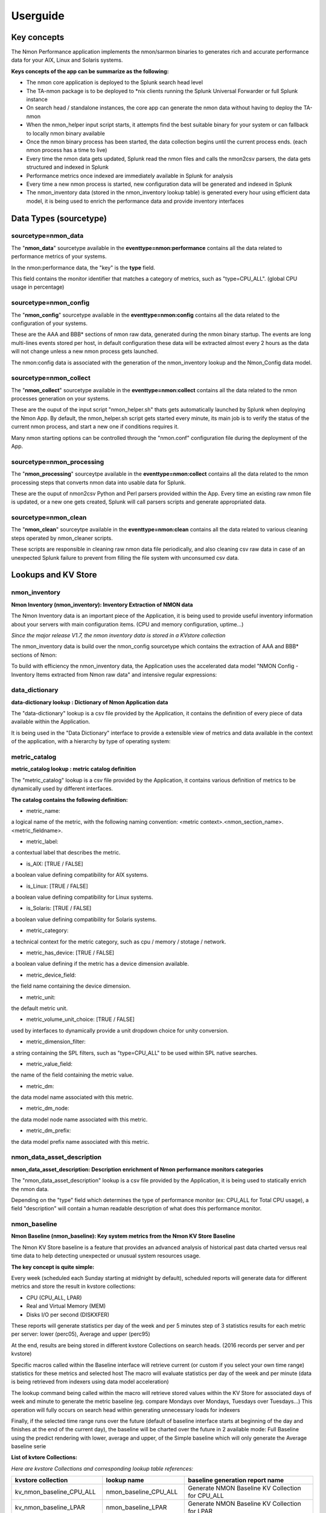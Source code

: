 =========
Userguide
=========

************
Key concepts
************

The Nmon Performance application implements the nmon/sarmon binaries to generates rich and accurate performance data for your AIX, Linux and Solaris systems.

**Keys concepts of the app can be summarize as the following:**

* The nmon core application is deployed to the Splunk search head level
* The TA-nmon package is to be deployed to *nix clients running the Splunk Universal Forwarder or full Splunk instance
* On search head / standalone instances, the core app can generate the nmon data without having to deploy the TA-nmon
* When the nmon_helper input script starts, it attempts find the best suitable binary for your system or can fallback to locally nmon binary available
* Once the nmon binary process has been started, the data collection begins until the current process ends. (each nmon process has a time to live)
* Every time the nmon data gets updated, Splunk read the nmon files and calls the nmon2csv parsers, the data gets structured and indexed in Splunk
* Performance metrics once indexed are immediately available in Splunk for analysis
* Every time a new nmon process is started, new configuration data will be generated and indexed in Splunk
* The nmon_inventory data (stored in the nmon_inventory lookup table) is generated every hour using efficient data model, it is being used to enrich the performance data and provide inventory interfaces

***********************
Data Types (sourcetype)
***********************

--------------------
sourcetype=nmon_data
--------------------

The "**nmon_data**" sourcetype available in the **eventtype=nmon:performance** contains all the data related to performance metrics of your systems.

In the nmon:performance data, the "key" is the **type** field.

This field contains the monitor identifier that matches a category of metrics, such as "type=CPU_ALL". (global CPU usage in percentage)

----------------------
sourcetype=nmon_config
----------------------

The "**nmon_config**" sourcetype available in the **eventtype=nmon:config** contains all the data related to the configuration of your systems.

These are the AAA and BBB* sections of nmon raw data, generated during the nmon binary startup.
The events are long multi-lines events stored per host, in default configuration these data will be extracted almost every 2 hours as the data will not change unless a new nmon process gets launched.

The nmon:config data is associated with the generation of the nmon_inventory lookup and the Nmon_Config data model.

-----------------------
sourcetype=nmon_collect
-----------------------

The "**nmon_collect**" sourcetype available in the **eventtype=nmon:collect** contains all the data related to the nmon processes generation on your systems.

These are the ouput of the input script "nmon_helper.sh" thats gets automatically launched by Splunk when deploying the Nmon App.
By default, the nmon_helper.sh script gets started every minute, its main job is to verify the status of the current nmon process, and start a new one if conditions requires it.

Many nmon starting options can be controlled through the "nmon.conf" configuration file during the deployment of the App.

--------------------------
sourcetype=nmon_processing
--------------------------

The "**nmon_processing**" sourceytpe available in the **eventtype=nmon:collect** contains all the data related to the nmon processing steps that converts nmon data into usable data for Splunk.

These are the ouput of nmon2csv Python and Perl parsers provided within the App.
Every time an existing raw nmon file is updated, or a new one gets created, Splunk will call parsers scripts and generate appropriated data.

---------------------
sourcetype=nmon_clean
---------------------

The "**nmon_clean**" sourceytpe available in the **eventtype=nmon:clean** contains all the data related to various cleaning steps operated by nmon_cleaner scripts.

These scripts are responsible in cleaning raw nmon data file periodically, and also cleaning csv raw data in case of an unexpected Splunk failure to prevent from filling the file system with unconsumed csv data.

********************
Lookups and KV Store
********************

.. _nmon_inventory:

--------------
nmon_inventory
--------------

**Nmon Inventory (nmon_inventory): Inventory Extraction of NMON data**

The Nmon Inventory data is an important piece of the Application, it is being used to provide useful inventory information about your servers with main configuration items. (CPU and memory configuration, uptime...)

*Since the major release V1.7, the nmon inventory data is stored in a KVstore collection*

The nmon_inventory data is build over the nmon_config sourcetype which contains the extraction of AAA and BBB* sections of Nmon:

.. image:: img/nmon_inventory1.png
   :alt: nmon_inventory1.png
   :align: center

To build with efficiency the nmon_inventory data, the Application uses the accelerated data model "NMON Config - Inventory Items extracted from Nmon raw data" and intensive regular expressions:

.. image:: img/nmon_inventory2.png
   :alt: nmon_inventory2.png
   :align: center

.. image:: img/nmon_inventory3.png
   :alt: nmon_inventory3.png
   :align: center

.. image:: img/nmon_inventory4.png
   :alt: nmon_inventory4.png
   :align: center

.. image:: img/nmon_inventory5.png
   :alt: nmon_inventory5.png
   :align: center

.. image:: img/nmon_inventory6.png
   :alt: nmon_inventory6.png
   :align: center

.. image:: img/nmon_inventory7.png
   :alt: nmon_inventory7.png
   :align: center

.. image:: img/nmon_inventory8.png
   :alt: nmon_inventory8.png
   :align: center


---------------
data_dictionary
---------------

**data-dictionary lookup : Dictionary of Nmon Application data**

The "data-dictionary" lookup is a csv file provided by the Application, it contains the definition of every piece of data available within the Application.

It is being used in the "Data Dictionary" interface to provide a extensible view of metrics and data available in the context of the application, with a hierarchy by type of operating system:

.. image:: img/data_dic1.png
   :alt: data_dic1.png
   :align: center

.. image:: img/data_dic2.png
   :alt: data_dic2.png
   :align: center

.. image:: img/data_dic3.png
   :alt: data_dic3.png
   :align: center

--------------
metric_catalog
--------------

**metric_catalog lookup : metric catalog definition**

The "metric_catalog" lookup is a csv file provided by the Application, it contains various definition of metrics to be dynamically used by different interfaces.

**The catalog contains the following definition:**

* metric_name:

a logical name of the metric, with the following naming convention: <metric context>.<nmon_section_name>.<metric_fieldname>.

* metric_label:

a contextual label that describes the metric.

* is_AIX: [TRUE / FALSE]

a boolean value defining compatibility for AIX systems.

* is_Linux: [TRUE / FALSE]

a boolean value defining compatibility for Linux systems.

* is_Solaris: [TRUE / FALSE]

a boolean value defining compatibility for Solaris systems.

* metric_category:

a technical context for the metric category, such as cpu / memory / stotage / network.

* metric_has_device: [TRUE / FALSE]

a boolean value defining if the metric has a device dimension available.

* metric_device_field:

the field name containing the device dimension.

* metric_unit:

the default metric unit.

* metric_volume_unit_choice: [TRUE / FALSE]

used by interfaces to dynamically provide a unit dropdown choice for unity conversion.

* metric_dimension_filter:

a string containing the SPL filters, such as "type=CPU_ALL" to be used within SPL native searches.

* metric_value_field:

the name of the field containing the metric value.

* metric_dm:

the data model name associated with this metric.

* metric_dm_node:

the data model node name associated with this metric.

* metric_dm_prefix:

the data model prefix name associated with this metric.


---------------------------
nmon_data_asset_description
---------------------------

**nmon_data_asset_description: Description enrichment of Nmon performance monitors categories**

The "nmon_data_asset_description" lookup is a csv file provided by the Application, it is being used to statically enrich the nmon data.

Depending on the "type" field which determines the type of performance monitor (ex: CPU_ALL for Total CPU usage), a field "description" will contain a human readable description of what does this performance monitor.

.. image:: img/data_description.png
   :alt: data_description.png
   :align: center

-------------
nmon_baseline
-------------

**Nmon Baseline (nmon_baseline): Key system metrics from the Nmon KV Store Baseline**

The Nmon KV Store baseline is a feature that provides an advanced analysis of historical past data charted versus real time data to help detecting unexpected or unusual system resources usage.

**The key concept is quite simple:**

Every week (scheduled each Sunday starting at midnight by default), scheduled reports will generate data for different metrics and store the result in kvstore collections:

* CPU (CPU_ALL, LPAR)
* Real and Virtual Memory (MEM)
* Disks I/O per second (DISKXFER)

These reports will generate statistics per day of the week and per 5 minutes step of 3 statistics results for each metric per server: lower (perc05), Average and upper (perc95)

At the end, results are being stored in different kvstore Collections on search heads. (2016 records per server and per kvstore)

Specific macros called within the Baseline interface will retrieve current (or custom if you select your own time range) statistics for these metrics and selected host
The macro will evaluate statistics per day of the week and per minute (data is being retrieved from indexers using data model acceleration)

The lookup command being called within the macro will retrieve stored values within the KV Store for associated days of week and minute to generate the metric baseline (eg. compare Mondays over Mondays, Tuesdays over Tuesdays…)
This operation will fully occurs on search head within generating unnecessary loads for indexers

Finally, if the selected time range runs over the future (default of baseline interface starts at beginning of the day and finishes at the end of the current day), the baseline will be charted over the future in 2 available mode: Full Baseline using the predict rendering with lower, average and upper, of the Simple baseline which will only generate the Average baseline serie

**List of kvtore Collections:**

*Here are kvstore Collections and corresponding lookup table references:*

+-------------------------------+-----------------------------+----------------------------------------------------------+
| kvstore collection            |   lookup name               |     baseline generation report name                      |
+===============================+=============================+==========================================================+
| kv_nmon_baseline_CPU_ALL      |   nmon_baseline_CPU_ALL     |     Generate NMON Baseline KV Collection for CPU_ALL     |
+-------------------------------+-----------------------------+----------------------------------------------------------+
| kv_nmon_baseline_LPAR         |   nmon_baseline_LPAR        |     Generate NMON Baseline KV Collection for LPAR        |
+-------------------------------+-----------------------------+----------------------------------------------------------+
| kv_nmon_baseline_MEM	        |   nmon_baseline_MEM	      |     Generate NMON Baseline KV Collection for MEM         |
+-------------------------------+-----------------------------+----------------------------------------------------------+
| kv_nmon_baseline_DISKXFER     |   nmon_baseline_DISKXFER    |     Generate NMON Baseline KV Collection for DISKXFER    |
+-------------------------------+-----------------------------+----------------------------------------------------------+

*Note that only the LPAR kvstore and related report are specific for Power systems, if you are not using such systems, these objects can be safety deactivated.*

**Here are some examples of the baseline charting:**

.. image:: img/baseline1.png
   :alt: baseline1.png
   :align: center

.. image:: img/baseline2.png
   :alt: baseline2.png
   :align: center


--------------------
filesystem_excluding
--------------------

The lookup table "filesystem_excluding" is file lookup that will contain mount point of file systems to be excluded from file system alerting.

The alert "NMON - File System % usage exceeds 90% (5 consecutive minutes minimal duration)" will exclude any mount point listed in this lookup table from its analysis.
Note that this lookup table is case insensitive, can contain wildcards of pattern to be excluded (such as *cdrom*).

**upgrade resiliency caution:**

If you customize this lookup table, you will need to back it up before upgrading, and recover it from your backup after the update.
This feature will probably be updated and improved in future releases!

.. _manage_frameID_mapping:

-----------------------
frameID mapping KVstore
-----------------------

**nmon_frameID_mapping: logically group hostname in the frameID field**

Since the release 1.8.4 of the Nmon core application, the frameID mapping has been improved and operates now against a KVstore collection.

The KVstore based lookup table "nmon_frameID_mapping" is generated automatically by the scheduled report "Generate NMON frameID mapping lookup table". (runs at Splunk startup and every hour by default)

Using the management interface available in the "Settings" application menu, you can directly edit and update the mapping within Splunk web:

.. image:: img/frameid_mapping_management.png
   :alt: frameid_mapping_management.png
   :align: center

By default, the frameID value will be generated using the following rule:

* For AIX, the frameID gets its value from the host serial number (actually the PSeries serial number)
* For Linux, the frameID values is equal to the host name
* For Solaris, the frameID values is equal to the host name

Every time that runs the scheduled report, Splunk will automatically update and add the new values to the KVstore, preserving the existing content.

The frameID feature allows you to easily group the servers in logical containers, and provides an easier and improved selection for a better user experience.

**INFORMATION:**

When modifying the frameID lookup definition, this will be applied almost immediately for any operation at search time.

Interfaces using data models will as well immediately reflect changes, however you will have to rebuild the data model acceleration if you want these changes to be applied for previously indexed data.

************************
Main Configuration Files
************************

The nmon core application does not collect performance and configuration data, for these items please refer to the TA-nmon documentation:

http://ta-nmon.readthedocs.io

----------
props.conf
----------

**props.conf - nmon sourcetypes definition**

+++++++++++++++++++++++++++++++++++++
01 - Nmon Performance Data definition
+++++++++++++++++++++++++++++++++++++

**This stanza defines the nmon_data sourcetype wich contains Nmon Performance data.**


::

    [nmon_data]

    FIELD_DELIMITER=,
    FIELD_QUOTE="
    HEADER_FIELD_LINE_NUMBER=1

    # your settings
    INDEXED_EXTRACTIONS=csv
    NO_BINARY_CHECK=1
    SHOULD_LINEMERGE=false
    TIMESTAMP_FIELDS=ZZZZ
    TIME_FORMAT=%d-%m-%Y %H:%M:%S

    # set by detected source type
    KV_MODE=none
    pulldown_type=true

    # Overwritting default host field based on event data for nmon_data sourcetype (useful when managing Nmon central shares)
    TRANSFORMS-hostfield=nmon_data_hostoverride

This uses csv format defined by csv header, and time stamp definition adapted for generated data from raw nmon data file.

It is being used by associated input monitor in props.conf that consumes csv data from csv_repository.

++++++++++++++++++++++++++++++++++++++++++++++++++++
02 - Nmon Processing definition (output of nmon2csv)
++++++++++++++++++++++++++++++++++++++++++++++++++++

**This stanza sets the appropriated time format for indexing of nmon2csv converters.**

::

    [nmon_processing]

    TIME_FORMAT=%d-%m-%Y %H:%M:%S
    This sourcetype contains useful information about processing steps operated by converters, such as the list of Nmon section proceeded, the number of events per section, processing various information and more.

+++++++++++++++++++++++++++++++++++++++
03 - Nmon Configuration Data definition
+++++++++++++++++++++++++++++++++++++++

**This stanza defines the nmon_config sourcetype wich contains Nmon Configuration data.**

::

    [nmon_config]

    BREAK_ONLY_BEFORE=CONFIG,
    MAX_EVENTS=100000
    NO_BINARY_CHECK=1
    SHOULD_LINEMERGE=true
    TIME_FORMAT=%d-%b-%Y:%H:%M
    TIME_PREFIX=CONFIG,
    TRUNCATE=0

    # Overwritting default host field based on event data for nmon_data sourcetype (useful when managing Nmon central shares)
    TRANSFORMS-hostfield=nmon_config_hostoverride

Events stored within this sourcetype are large multi line events containing items available in AAA and BBB* sections of Nmon.

---------------
transforms.conf
---------------

**Notable configuration used in default transforms.conf:**

::

    ###########################################
    #			nmon data stanza
    ###########################################

    # Host override based on event data form nmon_data sourcetype

    [nmon_data_hostoverride]
    DEST_KEY = MetaData:Host
    REGEX = ^\"{0,1}[a-zA-Z0-9\_]+\"{0,1},\"{0,1}[a-zA-Z0-9\-\_\.]+\"{0,1},\"{0,1}([a-zA-Z0-9\-\_\.]+)\"{0,1},.+
    FORMAT = host::$1

    # New with 1.2.55, allows the perf data generation in json mode
    # rewrite the sourcetype to regular nmon_data

    [nmon_data_json_hostoverride]
    DEST_KEY = MetaData:Host
    REGEX = \"hostname\":\s\"([a-zA-Z0-9\-\_\.]+)\"
    FORMAT = host::$1

    [nmon_data_json_sourcetypeoverride]
    DEST_KEY = MetaData:Sourcetype
    REGEX = .*
    FORMAT = sourcetype::nmon_data

    # the following stanza will create **indexed time** fields, to be used when choosing the json search time extraction only
    # creating fields at indexing time is usually not recommended and not necessary
    # however, we want to be able to use the tstats command over some basic fields including Splunk meta but as well the basic fields in Nmon context: OStype, type

    [nmon_data_json_createindexed_OStype]
    REGEX = \"OStype\":\s\"(?<OStype>[^\"]*)\"
    WRITE_META = true
    FORMAT = OStype::$1
    DEFAULT_VALUE = NULL

    [nmon_data_json_createindexed_type]
    REGEX = \"type\":\s\"(?<type>[^\"]*)\"
    WRITE_META = true
    FORMAT = type::$1
    DEFAULT_VALUE = NULL

    ###########################################
    #			nmon config stanza
    ###########################################

    # Host override based on event data form nmon_config sourcetype

    [nmon_config_hostoverride]
    DEST_KEY = MetaData:Host
    REGEX = CONFIG\,[a-zA-Z0-9\-\:\.]+\,([a-zA-Z0-9\-\_\.]+)\,[a-zA-Z0-9\-\_\.]+
    FORMAT = host::$1

The reason for this is simple, when managing Nmon data that has been generated out of Splunk (so not by a Universal Forwarder or full Splunk instance runnning the Application), the "host" field which is a default Splunk field will have the value of the host that managed the data, and not the value of the real host that generated the Nmon data.

This will happens for example when using the Application in a central NFS repository scenario deployment.

Using the configuration above, Splunk will always and automatically rewrite the default host field based on the Nmon data, and not only on Splunk information


*********
Configure
*********

**Various configurations and advanced administration tasks**

---------------------------------------------------------------------------
01 - Manage Nmon Collection (generating Performance and Configuration data)
---------------------------------------------------------------------------

**Configuration, tips and advanced configuration about Nmon Raw data generation**

++++++++++++++++++++++++++++++
Edit AIX Nmon starting options
++++++++++++++++++++++++++++++

For AIX, you can manage the full list of Nmon options and control them from a central place using a "local/nmon.conf" configuration file.

Please refer to: http://ta-nmon.readthedocs.io/en/latest/nmon_config.html

**To manage AIX Nmon options (but the activation of NFS collection), you will:**

* Change the value of mode in your "local/nmon.conf" accorded to your needs
* Update your deployment servers
* The new package version will be pushed to clients, and next iteration of Nmon binaries will start using these values

+++++++++++++++++++++++++++++++++++++++++++++++++++++++++++
Activate the Performance Data collection for NFS Statistics
+++++++++++++++++++++++++++++++++++++++++++++++++++++++++++

The configuration by default will not collect NFS statistics for AIX / Linux (NFS statistics is currently not available on Solaris), its activation can be controlled through a "local/nmon.conf":

Please refer to: http://ta-nmon.readthedocs.io/en/latest/nmon_config.html

**To activate NFS collection, you will:**

* Change the value of mode in your "local/nmon.conf" accorded to your needs
* Update your deployment servers

The new package version will be pushed to clients, and next iteration of Nmon binaries will start using these values

++++++++++++++++++++++++++++++++++++++++++++++++++++++++++++++++++++++
Manage Nmon parallel run between Nmon collections to prevent data gaps
++++++++++++++++++++++++++++++++++++++++++++++++++++++++++++++++++++++

The nmon_helper.sh script will automatically manage a temporarily parallel run of 2 Nmon instances to prevent data gaps between collections.

Please refer to: http://ta-nmon.readthedocs.io/en/latest/nmon_config.html

**Things works the following way:**

* Each time the nmon_helper.sh runs, the age in seconds of the current instance is evaluated
* It also evaluates the expected time to live in seconds of an Nmon instance based on parameters (interval * snapshot)
* A margin in seconds is applied to the time to live value
* If the age of the current instance gets higher than the time to live less the margin, a new Nmon instance will be launched
* On next iteration of nmon_helper.sh script, only the new Nmon instance will be watched and the time to live counter gets reset
* During the parallel run, both instances will run and generate Nmon raw data, nmon2csv converters will prevent any duplicated events and only new data will be indexed
* During the parallel run, more data will be temporarily indexed
* When the time to live of the old Nmon instance reaches its end, the instance will terminate and the parallel run will be finished

**In default configuration, the parallel run uses a 4 minutes time margin (240 seconds) defined in default/nmon.conf, this value can be overwritten using a local/nmon.conf**

If you have gaps in data due to Nmon collections, then you may need to increase the endtime_margin value, on very big systems Nmon may require more time to start the data collection and the 4 minutes parallel run may not be enough.

To solve this, you can create a local/nmon.conf to include your custom endtime_margin and deploy the update.

Note that this feature can also be totally disabled by setting the endtime_margin to a "0" value.

The nmon_collect sourcetype will contains information about the parallel run, age in seconds of the Nmon current instance and time to live less the endtime margin.

.. _manage_volume_per_server:

+++++++++++++++++++++++++++++++++++++++++++++++++++++++++++++++
Manage the Volume of data generated by the Nmon Data collection
+++++++++++++++++++++++++++++++++++++++++++++++++++++++++++++++

Each Universal Forwarder running the TA-nmon add-on generates a volume of data which will vary depending on Nmon options sent at binary startup.
These settings can be totally managed from a central place using a "local/nmon.conf" configuration file.

Please refer to: http://ta-nmon.readthedocs.io/en/latest/nmon_config.html

**To manage the volume of data to be generated, you will:**

* Choose a different value for the "interval" variable (time between measures)
* Adapt the value for the "snapshot" variable (number of measures to be performed)

Since the branch 1.3.x of the TA-nmon, the recommended life cycle of nmon processes (computation of interval and snapshot) is 24 hours.

+++++++++++++++++++++++++++++++++++++++++++++++++++++++++++++++++++++++++++
Prioritization of embedded nmon binaries OR locally available nmon binaries
+++++++++++++++++++++++++++++++++++++++++++++++++++++++++++++++++++++++++++

**Using nmon.conf configuration file, you can decide to give priority to embedded binaries OR locally available binaries, you should consider giving the priority to embedded binaries versus binaries available on hosts, this feature offers several advantages:**

* Automatically use best Nmon binaries compiled for your systems and your architecture
* Manage from a central place binaries versions, updating results in updating only the TA-nmon add-on and pushing it to Deployment Servers

Since release 1.6.07, default configuration sets the priority to embedded binaries:

**To enforce the embedded binaries priority:**

* Create a "local/nmon.conf"
* Copy the parameter section "Linux_embedded_nmon_priority" from "default/nmon.conf" to your newly created "local/nmon.conf"

*Priority to embedded binaries (default):*

::

    Linux_embedded_nmon_priority="0"

*Priority to local binaries:*

::

    Linux_embedded_nmon_priority="1"

Update your deployment server and let the package be pushed to your clients

New iteration of Nmon will now use embedded binaries, to get information about the binary in use look in nmon_collect

+++++++++++++++++++++++++++++++++++++++++++++++++++++++++++++
Linux OS: Number of devices taken in charge at nmon boot time
+++++++++++++++++++++++++++++++++++++++++++++++++++++++++++++

**The maximum number of devices taken in charge by nmon at boot time can be controlled using the "nmon.conf" configuration file.**

By default 1500 devices maximum will be taken in charge, up to 3000 devices can be managed by the Application (current hard limit in nmon2csv.py/nmon2csv.pl), configure your "local/nmon.conf" file:

Please refer to: http://ta-nmon.readthedocs.io/en/latest/nmon_config.html

Take note that increasing the number of devices also increases processing and storage costs, but if you have more than 1500 devices and don't set this to a suitable value, Disks analysis would not be complete

* Set this value in your "local/nmon.conf"
* Update your Deloyment Servers
* Let your client have the new package pushed

On next iteration, the Nmon binary will start using the new option

+++++++++++++++++++++++++++++++++++++++++++++++++++++++++++++++++
Activate the Performance Data collection for Solaris VxVM Volumes
+++++++++++++++++++++++++++++++++++++++++++++++++++++++++++++++++

**The configuration by default will not collect Solaris VxVM, its activation can be controlled through a "local/nmon.conf":**

Please refer to: http://ta-nmon.readthedocs.io/en/latest/nmon_config.html

*default/nmon.conf related settings:*

::

    # CHange to "1" to activate VxVM volumes IO statistics
    Solaris_VxVM="0"

**To activate NFS collection, you will:**

* Change the value of mode in your "local/nmon.conf" accorded to your needs
* Update your deployment servers

The new package version will be pushed to clients, and next iteration of Nmon binaries will start using these values

--------------------------------------------------------------
02 - Manage Core Application: Mapping, Extraction, Restitution
--------------------------------------------------------------

**Manage the Core Application**

.. _custom_span:

++++++++++++++++++++++++++++
Custom Span definition macro
++++++++++++++++++++++++++++

NMON Performance Monitor uses an advanced search (eg. macro) to dynamically define the more accurate interval time definition possible within charts.

Splunk has a charting limit of 1000 points per series, an adapted span value (time interval) has to be defined if we want charts to be more accurate than Splunk automatically affects

This is why this custom macro is being defined based on analysing Time ranges supplied by users, see:

::

    $SPLUNK_HOME/etc/apps/nmon/default/macros.conf

Since the major release V1.7, the span management macro were renamed from "inline_customspan" to "nmon_span" for easier usage

**If you have a different minimal time interval than 60 seconds between 2 measures at the lower level, you can customize these macro to adapt them to your data. (as for an example if you generate NMON data with an other process than Splunk)**

*NOTE: This custom configuration has to be done on search heads only*

* Create an empty "local/macros.conf" configuration file
* Copy the full stanza of the macro "nmon_span" from "default/macros.conf" to "local/macros.conf", the original macros contains the following:

::

    [nmon_span]
    definition = [ search index="nmon" sourcetype="nmon_data" | head 1 | addinfo\
    | eval earliest=if(info_min_time == "0.000", info_search_time,info_min_time)\
    | eval latest=if(info_max_time == "+Infinity", info_search_time,info_max_time)\
    | eval searchStartTIme=strftime(earliest,"%a %d %B %Y %H:%M")\
    | eval searchEndTime=strftime(latest,"%a %d %B %Y %H:%M")\
    | eval Difference = (latest - earliest)\
    | eval span=case(\
    info_min_time == "0.000", "2m",\
    Difference > (3000*24*60*60),"4d",\
    Difference > (2000*24*60*60),"3d",\
    Difference > (1000*24*60*60),"2d",\
    Difference > (500*24*60*60),"1d",\
    Difference > (333*24*60*60),"12h",\
    Difference > (166*24*60*60),"8h",\
    Difference > (83*24*60*60),"4h",\
    Difference > (41*24*60*60),"2h",\
    Difference > (916*60*60),"1h",\
    Difference > (833*60*60),"55m",\
    Difference > (750*60*60),"50m",\
    Difference > (666*60*60),"45m",\
    Difference > (583*60*60),"40m",\
    Difference > (500*60*60),"35m",\
    Difference > (416*60*60),"30m",\
    Difference > (333*60*60),"25m",\
    Difference > (250*60*60),"20m",\
    Difference > (166*60*60),"15m",\
    Difference > (83*60*60),"10m",\
    Difference > (66*60*60),"5m",\
    Difference > (50*60*60),"4m",\
    Difference > (33*60*60),"3m",\
    Difference > (16*60*60),"2m",\
    Difference > (8*60*60),"1m",\
    Difference <= (8*60*60),"1m"\
    )\
    | eval spanrestricted=case(\
    info_min_time == "0.000", 2*60,\
    Difference > (916*60*60),60*60,\
    Difference > (833*60*60),55*60,\
    Difference > (750*60*60),50*60,\
    Difference > (666*60*60),45*60,\
    Difference > (583*60*60),40*60,\
    Difference > (500*60*60),35*60,\
    Difference > (416*60*60),30*60,\
    Difference > (333*60*60),25*60,\
    Difference > (250*60*60),20*60,\
    Difference > (166*60*60),15*60,\
    Difference > (83*60*60),10*60,\
    Difference > (66*60*60),5*60,\
    Difference > (50*60*60),4*60,\
    Difference > (33*60*60),180,\
    Difference > (16*60*60),120,\
    Difference > (8*60*60),60,\
    Difference <= (8*60*60),60\
    )\
    | eval span=case(spanrestricted < interval, interval, spanrestricted >= interval, span, isnull(interval), span)\
    | eval span=if(spanrestricted <= 60, "1m", span)\
    | return span ]
    iseval = 0

**They key is modifying that part of the macro code:**

::

    | eval span=if(spanrestricted <= 60, "1m", span)\

By default, if the value of spanrestricted is lower or equal to 60 seconds, a span value of 1 minute will be set

For example, if you want the span value to be never less than 4 minutes (the evaluation will still consider every value), you will set:

::

    | eval span=if(spanrestricted <= 240, "4m", span)\

**Which will give the full following code:**

::

    [nmon_span]
    definition = [ search index="nmon" sourcetype="nmon_data" | head 1 | addinfo\
    | eval earliest=if(info_min_time == "0.000", info_search_time,info_min_time)\
    | eval latest=if(info_max_time == "+Infinity", info_search_time,info_max_time)\
    | eval searchStartTIme=strftime(earliest,"%a %d %B %Y %H:%M")\
    | eval searchEndTime=strftime(latest,"%a %d %B %Y %H:%M")\
    | eval Difference = (latest - earliest)\
    | eval span=case(\
    info_min_time == "0.000", "2m",\
    Difference > (3000*24*60*60),"4d",\
    Difference > (2000*24*60*60),"3d",\
    Difference > (1000*24*60*60),"2d",\
    Difference > (500*24*60*60),"1d",\
    Difference > (333*24*60*60),"12h",\
    Difference > (166*24*60*60),"8h",\
    Difference > (83*24*60*60),"4h",\
    Difference > (41*24*60*60),"2h",\
    Difference > (916*60*60),"1h",\
    Difference > (833*60*60),"55m",\
    Difference > (750*60*60),"50m",\
    Difference > (666*60*60),"45m",\
    Difference > (583*60*60),"40m",\
    Difference > (500*60*60),"35m",\
    Difference > (416*60*60),"30m",\
    Difference > (333*60*60),"25m",\
    Difference > (250*60*60),"20m",\
    Difference > (166*60*60),"15m",\
    Difference > (83*60*60),"10m",\
    Difference > (66*60*60),"5m",\
    Difference > (50*60*60),"4m",\
    Difference > (33*60*60),"3m",\
    Difference > (16*60*60),"2m",\
    Difference > (8*60*60),"1m",\
    Difference <= (8*60*60),"1m"\
    )\
    | eval spanrestricted=case(\
    info_min_time == "0.000", 2*60,\
    Difference > (916*60*60),60*60,\
    Difference > (833*60*60),55*60,\
    Difference > (750*60*60),50*60,\
    Difference > (666*60*60),45*60,\
    Difference > (583*60*60),40*60,\
    Difference > (500*60*60),35*60,\
    Difference > (416*60*60),30*60,\
    Difference > (333*60*60),25*60,\
    Difference > (250*60*60),20*60,\
    Difference > (166*60*60),15*60,\
    Difference > (83*60*60),10*60,\
    Difference > (66*60*60),5*60,\
    Difference > (50*60*60),4*60,\
    Difference > (33*60*60),180,\
    Difference > (16*60*60),120,\
    Difference > (8*60*60),60,\
    Difference <= (8*60*60),60\
    )\
    | eval span=case(spanrestricted < interval, interval, spanrestricted >= interval, span, isnull(interval), span)\
    | eval span=if(spanrestricted <= 240, "4m", span)\
    | return span ]
    iseval = 0

Save the file, and update your search heads. (in sh cluster apply the bunde, in standalone restart)

+++++++++++++++++++++++++++++++++++++++++++++++++++
FRAME ID: Mapping hostnames with a Frame Identifier
+++++++++++++++++++++++++++++++++++++++++++++++++++

**In large deployment scenarios, mapping hostnames with their Frame Identifier can be very useful to help Analysis, or simply finding the required host.**

Before the version 1.8.4, the frameID feature was operated against an optional file based lookup table.

This is has been deprecated and it is now operated against a KVstore collection.

As well, an embedded interface is provided to edit and update the frameID mapping directly within Splunk web.

* See the detailed section: :ref:`manage_frameID_mapping`

**The old fashion file based feature configuration above is left for history purposes:**

Since Version 1.5.0, a Frame ID feature is included within interfaces, in default configuration the frame ID is mapped to the Serial Number of the host.

In AIX OS, the Serial Number is associated the PSeries Serial Number (in Pseries environments), in Linux / Solaris, this is equal to the hostname.

**You can customize the Frame Identifier using any external lookup table which will contains one field for the frameIDs, and one field containing hostnames.***

*To achieve this, please follow the configuration above:*

**1. Configure your table lookup in transforms.conf**

*Create a local/transforms.conf and set your lookup table:*

::

    [myframeidtable]
    filename = my_frameid_lookup.csv

**Example 1: Map Pseries with hostnames using the serial number field**

::

    PSERIES_NAME,serialnum
    PSERIESfoo,xxxxxxxxxxx
    PSERIESbar,xxxxxxxxxxx

**Example 2: Map frameID with hostnames (using the hostname field)**

::

    FRAME_NAME,hostname
    frame1,hostname1
    frame1,hostname2
    frame2,hostname3
    frame3,hostname4

**2. Map your hostnames with the frameID in props.conf**

*Create a local/props.conf and map your hosts within the nmon_data stanza:*

**Example 1: (Pseries with serial number field)**

::

    [nmon_data]
    LOOKUP-myframeidtable = myframeidtable serialnum AS serialnum OUTPUT PSERIES AS frameID

**Example 2: (frameID with hostnames)**

::

    [nmon_data]
    LOOKUP-myframeidtable = myframeidtable hostname OUTPUT FRAME_NAME AS frameID

NOTE: Use "OUTPUT" to generate the frameID field, don't use OUTPUTNEW which wont't overwrite the default frameID field

**3. Restart Splunk to apply settings**

**4. Rebuild Acceleration for Datamodel**

For each accelerated Data model, please rebuild the acceleration to update the frameID field. (Go in Pivot, manage datamodels, develop each data model and rebuild)

---------------------------------
03 - Manage Application Packaging
---------------------------------

**Manage Application Packaging**

.. _create_agent_py:

++++++++++++++++++++++++++++++++++++++++++++
create_agent.py: Create multiple TA packages
++++++++++++++++++++++++++++++++++++++++++++

**You may be interested in having different versions of the TA-nmon with the goal to manage different configurations, and target for example specific operating systems or versions with specific configurations.**

A Python script utility is provided to allow creating on demand custom TA-nmon packages ready to be deployed, the Python tool allows to:

* Create a new TA-nmon package with the name of your choice
* Customize the target index name if required (eg. for example if you use the customization tool to change the default index name
* Choose between Python Data Processing, or Perl Data Processing

The "create_agent.py" Python tool is available in Git: https://github.com/guilhemmarchand/TA-nmon

**Notice for updating the application: using this tool is upgrade resilient, you can create your package and repeat this operation for future release update**

**The tool requires Python 2.7.x or superior to operate, you can check your version with the following command:**

::

    python --version



::

    python create_agent.py

    create_agent.py

    This utility had been designed to allow creating customized agents for the Nmon Splunk Application, please follow these instructions:

    - Download the TA-nmon tgz archive (from Splunk base or from Git) and the create_agent.py script (from Git)
    - Ensure to store both files in the same directory
    - Run the tool: ./create_agent.py and check for available options
    - After the execution, a new agent package will have been created in the directory
    - Extract its content to your Splunk deployment server, configure the server class, associated clients and deploy the agent
    - Don't forget to set the application to restart splunkd after deployment
    ./create_agent.py -h
    usage: create_agent.py [-h] [-f INFILE] [--indexname INDEX_NAME]
                           [--agentname TA_NMON] [--agentmode AGENTMODE]
                           [--version]

    optional arguments:
      -h, --help            show this help message and exit
      -f INFILE             Name of the Nmon Splunk APP tgz Archive file
      --indexname INDEX_NAME
                            Customize the Application Index Name (default: nmon)
      --agentname TA_NMON   Define the TA Agent name and root directory
      --agentmode AGENTMODE
                            Define the Data Processing mode, valid values are:
                            python,perl / Default value is python
      --version             show program's version number and exit

**Example of utilization: Create a custom TA package called "TA-nmon-perl" that will use "myindex" as the App index, and Perl as the Data processing language**

::

   ./create_agent.py -f TA-nmon_1316.tgz --agentname TA-nmon-perl --agentmode perl --indexname myindex
   Extracting tgz Archive: TA-nmon_1316.tgz
   INFO: Extracting Agent tgz resources Archives
   INFO: Renaming TA-nmon default agent to TA-nmon-perl
   Achieving files transformation...
   Done.
   INFO: Customizing any reference to index name in files
   INFO: ************* Tar creation done of: TA-nmon-perl.tgz *************

   *** Agent Creation terminated: To install the agent: ***

    - Upload the tgz Archive TA-nmon-perl.tgz to your Splunk deployment server
    - Extract the content of the TA package in $SPLUNK_HOME/etc/deployment-apps/
    - Configure the Application (set splunkd to restart), server class and associated clients to push the new package to your clients

   Operation terminated.

.. _Nmon_SplunkApp_Customize_py:

++++++++++++++++++++++++++++++++++++++++++++++++++++++
Nmon_SplunkApp_Customize.py: Customize the Application
++++++++++++++++++++++++++++++++++++++++++++++++++++++

**If for some reason you need to customize the Nmon Splunk Application, A Python command line tool is provided in the resources directory which will help you easily achieving your customizations.**

The Python tool allows to:

* Customize the Application Index Name (deprecated since 1.8.4, prefer using the nmon pattern, see notes bellow)
* Customize the Application Root Directory (default: nmon)
* Customize the TA NMON Root Directory (default: TA-nmon)
* Customize the PA NMON Root Directory (default: PA-nmon)
* Customize the local CSV Repository (default:csv_repository)
* Customize the local Config Repository (default:config_repository)
* Focus on Linux OS only by hidding other systems specific views and setting a Linux navigation menu

Using this tool over releases, you can easily manage your customizations and update the Application as usual.

**Since the release 1.8.4, the application is compatible with any indexes starting with the pattern "nmon" (one or x indexes)**

As such, it is not required anymore to customize the application is you intend to use one or more custom indexes, as long as the indexes names start by "nmon".

This Python tool is available in the "resources" directory of the Nmon Core Application (as gzip file, uncompress the script before launching)

**Notice for updating the application: using this tool is upgrade resilient, you can create your package and repeat this operation for future release update**

**The tool requires Python 2.7.x or superior to operate, you can check your version with the following command:**

::

    python --version


**Launching the tool with no option:**

::

    python Nmon_SplunkApp_Customize.py

    If for some reason you need to customize the Nmon Splunk Application, please follow these instructions:

    - Download the current release of Nmon App in Splunk Base: https://apps.splunk.com/app/1753
    - Uncompress the Nmon_SplunkApp_Customize.py.gz
    - Place the downloaded tgz Archive and this Python tool in the directory of your choice
    - Run the tool: ./customize_indexname.py and check for available options

    After the execution, the application will have been customized and is ready to be used

**Getting help with available options:**

::

    python Nmon_SplunkApp_Customize.py --help

    usage: Nmon_SplunkApp_Customize.py [-h] [-f INFILE] [-i INDEX_NAME]
                                       [-r ROOT_DIR] [-a TA_NMON] [-p PA_NMON]
                                       [--csvrepo CSV_REPOSITORY]
                                       [--configrepo CONFIG_REPOSITORY]
                                       [--linux_only] [--version] [--debug]

    optional arguments:
      -h, --help            show this help message and exit
      -f INFILE             Name of the Nmon Splunk APP tgz Archive file
      -i INDEX_NAME         Customize the Application Index Name (default: nmon)
      -r ROOT_DIR           Customize the Application Root Directory (default:
                            nmon)
      -a TA_NMON            Customize the TA NMON Root Directory (default: TA-
                            nmon)
      -p PA_NMON            Customize the PA NMON Root Directory (default: PA-
                            nmon)
      --csvrepo CSV_REPOSITORY
                            Customize the local CSV Repository (default:
                            csv_repository)
      --configrepo CONFIG_REPOSITORY
                            Customize the local Config Repository (default:
                            config_repository)
      --linux_only          Deactivate objects for other operating systems than
                            Linux (AIX / Solaris), use thisoption if you only use
                            Linux and don't want non Linux related objects to be
                            visible.
      --version             show program's version number and exit
      --debug


Generic example of utilization
""""""""""""""""""""""""""""""

*Replace "nmon-performance-monitor-for-unix-and-linux-systems_xxx.tgz" with the exact name of the tgz archive*

::

    python Nmon_SplunkApp_Customize.py -f nmon-performance-monitor-for-unix-and-linux-systems_xxx.tgz -i my_custom_index -r my_custom_app -a my_custom_ta -p my_custom_pa --csvrepo my_custom_csvrepo --configrepo my_custom_configrepo
    Extracting tgz Archive: nmon-performance-monitor-for-unix-and-linux-systems_175.tgz
    Extracting tgz Archive: PA-nmon_1244.tgz
    Extracting tgz Archive: TA-nmon_1244.tgz
    Extracting tgz Archive: TA-nmon_selfmode_1244.tgz
    INFO: Changing the App Root Directory from default "nmon" to custom "my_custom_app"
    Achieving files transformation:
    INFO: Customizing any reference to default root directory in files
    Achieving files transformation:
    INFO: Customizing any reference to index name in files
    INFO: Customizing indexes.conf
    INFO: Customizing csv_repository to my_custom_csvrepo
    INFO: Customizing config_repository to my_custom_configrepo
    INFO: Removing tgz resources Archives
    INFO: Customizing the TA-nmon Root directory from the default TA-nmon to my_custom_ta
    INFO: ************* Tar creation done of: my_custom_ta_custom.tgz *************
    INFO: Removing tgz resources Archives
    INFO: Customizing the PA-nmon Root directory from the default PA-nmon to my_custom_pa
    INFO: ************* Tar creation done of: my_custom_pa_custom.tgz *************
    INFO: Creating the custom nmon_performance_monitor_custom.spl archive in current root directory
    INFO: ************* Tar creation done of: nmon_performance_monitor_custom.spl *************

    *** To install your customized packages: ***

     - Extract the content of nmon_performance_monitor_custom.spl to Splunk Apps directory of your search heads (or use the manager to install the App)
     - Extract the content of the PA package available in resources directory to your indexers
     - Extract the content of the TA package available in resources directory to your deployment server or clients

    Operation terminated.


Linux OS example: build an app for Linux OS support only
""""""""""""""""""""""""""""""""""""""""""""""""""""""""

::

    python Nmon_SplunkApp_Customize.py -f nmon-performance-monitor-for-unix-and-linux-systems_xxx.tgz --linux_only

    INFO: No custom index name were provided, using default "nmon" name for index
    INFO: No custom root directory of the nmon App core App were provided, using default "nmon" name for root directory
    INFO: No custom root directory of the TA-nmon were provided, using default "TA-nmon" name for TA-nmon root directory
    INFO: No custom root directory of the PA-nmon were provided, using default "PA-nmon" name for PA-nmon root directory
    INFO: No custom csv reposity directory were provided, using default "csv_repository" name for csv repository root directory
    INFO: No custom csv reposity directory were provided, using default "config_repository" name for csv repository root directory
    Extracting tgz Archive: nmon-performance-monitor-for-unix-and-linux-systems_175.tgz
    Extracting tgz Archive: PA-nmon_1244.tgz
    Extracting tgz Archive: TA-nmon_1244.tgz
    Extracting tgz Archive: TA-nmon_selfmode_1244.tgz
    INFO: Operating systems support, AIX operating system related objects have been deactivated
    INFO: Operating systems support, Solaris operating system related objects have been deactivated
    INFO: Linux only management, activate Linux only navigation
    INFO: Creating the custom nmon_performance_monitor_custom.spl archive in current root directory
    INFO: ************* Tar creation done of: nmon_performance_monitor_custom.spl *************

    *** To install your customized packages: ***

     - Extract the content of nmon_performance_monitor_custom.spl to Splunk Apps directory of your search heads (or use the manager to install the App)
     - Extract the content of the PA package available in resources directory to your indexers
     - Extract the content of the TA package available in resources directory to your deployment server or clients

    Operation terminated.



-----------------------------------------
04 - Scenarios of advanced customizations
-----------------------------------------

**Advanced Customization**

.. _split_by_datacenter:

++++++++++++++++++++++++++++++++++++++++++++++++++++
01 - Splitting index for different users populations
++++++++++++++++++++++++++++++++++++++++++++++++++++

**Vagrant testing:**

Easily test this deployment scenario with Vagrant and Ansible !

See: https://github.com/guilhemmarchand/splunk-vagrant-ansible-collections

*The goal:*

The goal of this scenario is to ingest nmon data coming from different data centers that will be managed by different Unix administrator teams.
As such, each user of those teams will be able to see and analyse only the data of the servers under their management.

For the demonstration purpose, we will assume:

* **Data center 1: datacenter_US**

    * **index name:** nmon_perf_unix_datacenter_US
    * **Technical addon name:** TA-nmon-datacenter-US
    * **role name for Unix admin users:** team-unix-admin-us

* **Data center 2: datacenter_UK**

    * **index name:** nmon_perf_unix_datacenter_UK
    * **Technical addon name:** TA-nmon-datacenter-UK
    * **role name for Unix admin users:** team-unix-admin-uk

**STEP 1: Prepare your indexers**

For the demonstration purpose, we assume having a single standalone indexer receiving data from both data centers, with the following indexes.conf:

::

    [nmon_perf_unix_datacenter_UK]
    coldPath = $SPLUNK_DB/nmon_perf_unix_datacenter_UK/colddb
    homePath = $SPLUNK_DB/nmon_perf_unix_datacenter_UK/db
    thawedPath = $SPLUNK_DB/nmon_perf_unix_datacenter_UK/thaweddb

    [nmon_perf_unix_datacenter_US]
    coldPath = $SPLUNK_DB/nmon_perf_unix_datacenter_US/colddb
    homePath = $SPLUNK_DB/nmon_perf_unix_datacenter_US/db
    thawedPath = $SPLUNK_DB/nmon_perf_unix_datacenter_US/thaweddb

**STEP 2: Prepare the TA-nmon packages**

We will want to have 2 different versions of the TA-nmon, one for each data center.

For the example purpose, I will assume you upload the tgz archive to /tmp

*Create the packages:*

::

    python create_agent.py --indexname nmon_perf_unix_datacenter_US --agentname TA-nmon-datacenter-US -f /tmp/TA-nmon_<VERSION>.tgz
    python create_agent.py --indexname nmon_perf_unix_datacenter_UK --agentname TA-nmon-datacenter-UK -f /tmp/TA-nmon_<VERSION>.tgz

*This will generate 2 TA-nmon packages to be deployed to each group of data center servers:*

::

    TA-nmon-datacenter-UK.tgz
    TA-nmon-datacenter-US.tgz

**STEP 3: Deploy the TA-nmon packages**

*Configure your deployment servers to deploy the packages to your servers:*

.. image:: img/split_indexes_deployment_server.png
   :alt: img/split_indexes_deployment_server.png
   :align: center

**STEP 4: On the search heads, configure the roles and users**

We will create 2 roles, each role inherits from the default user role and provides access to the relevant indexes.

Because by default the user role provides access to any indexes, you will want as well to restrict it:

*local authorized.conf content:*

::

    [role_team-unix-admin-us]
    importRoles = user
    srchIndexesAllowed = nmon_perf_unix_datacenter_US
    srchIndexesDefault = nmon_perf_unix_datacenter_US

    [role_team-unix-admin-uk]
    importRoles = user
    srchIndexesAllowed = nmon_perf_unix_datacenter_UK
    srchIndexesDefault = nmon_perf_unix_datacenter_UK

    # Restrict standard user role to main index only
    [role_user]
    srchIndexesAllowed = main

Finally, have your users belonging to the relevant roles, for the demonstration purpose:

.. image:: img/split_indexes_users.png
   :alt: img/split_indexes_users.png
   :align: center

**FINAL: Splunk is ready**

A user belonging to the role "team-unix-admin-us" will only see and access to data from the US data center:

.. image:: img/split_indexes_users_test1.png
   :alt: img/split_indexes_users_test1.png
   :align: center

And a user belonging to the role "team-unix-admin-uk" will have access to servers from the UK data center only:

.. image:: img/split_indexes_users_test2.png
   :alt: img/split_indexes_users_test2.png
   :align: center

************
Troubleshoot
************

.. _trouble_guide:

--------------------------------------
01 - Troubleshooting guide from A to Z
--------------------------------------

**Troubleshooting guide for Nmon Performance Monitor**

So you've got trouble ? This guide will help in troubleshooting every piece of the Nmon Perf Application from the very beginning!

Note that this guide is oriented in distributed deployment scenario, such that it focuses on issues you may encounter between Splunk and end servers

+++++++++++++++++++++++++++++++++++++++
STEP 1: Checking Splunk internal events
+++++++++++++++++++++++++++++++++++++++

**Checking Splunk internal events from your remote host (Universal or Heavy Forwarders) to Splunk**

**In case of trouble with remote hosts , you should always start by verifying that you successfully receive Splunk internal events from them, this is a simple verification that validates:**

* That your remote hosts are able to send data to your indexers
* That your basic deployment items (such as outputs.conf) are correctly configured

**When a remote host running Splunk (Universal or Heavy forwarder) is connected to a Splunk infrastructure, it will always send its internal events into various internal indexes:**

* _internal
* _audit
* _introspection

**Between other log files, the main log you should care about is the "splunkd.log", you will find it in the "_internal" index, this is the data i strongly recommend to check**

**Ensure you successfully receive Splunk internal data:**

*INFORMATION: In default configuration, internal indexes cannot be accessed by standard users (unless Splunk admin gives the access rights), this step requires admin access or access authorization to internal indexes*

.. image:: img/trouble1.png
   :alt: trouble1.png
   :align: center

**Optionally focus on splunkd sourcetype and host(s) you are verifying:**

.. image:: img/trouble2.png
   :alt: trouble2.png
   :align: center

—> If you successfully found incoming events for your host(s), swith to step 2

—> If you can't find incoming events for your host(s), common root causes can be:

* Network connection failure between you host(s) and indexers (or intermediate collecters): Verify with a simple telnet connection test that you can access to destination IP and port(s)
* Bad information in outputs.conf (check IP / Port, syntax)
* No outputs.conf deployed to Universal or Heavy Forwarder

In such a case, connect directly to the host and verify messages in /opt/splunkforwarder/var/log/splunkd.log

++++++++++++++++++++++++++++++++++++
STEP 2: Verify the TA-nmon behaviors
++++++++++++++++++++++++++++++++++++

This section refers to the TA-nmon trouble shooting guide: http://ta-nmon.readthedocs.io/en/latest/troubleshoot.html

Expected running processes
""""""""""""""""""""""""""

Since the 1.3.x branch, you should find various processes running:

* 1 x nmon process (or 2 x nmon processes during the parallel interval)
* 1 x main Perl or Python fifo_reader process (or 2 x processes during the parallel interval)
* 1 x subshell fifo_reader process (or 2 x processes during the parallel interval)

*On a Linux box:*

.. image:: img/TA-nmon/troubleshoot1.png
   :alt: troubleshoot1.png
   :align: center

*On AIX, the nmon process will be called "topas-nmon"*

*On Solaris, the sarmon process will be called "sadc"*

Starting processes
""""""""""""""""""

If you run in trouble and want to troubleshoot the situation, the easiest approach is stopping Splunk, kill existing nmon process and run the tasks manually:

* Stop Splunk and kill the nmon process::

    ./splunk stop

.. image:: img/TA-nmon/troubleshoot2.png
   :alt: troubleshoot2.png
   :align: center

You will observe that killing the nmon process will automatically terminate the fifo_reader.pl|.py and the subshell fifo_reader.sh.
This the expected behavior, and mandatory.

If the processes do not stop, then your problem became mine and please open an issue !

* Now we can manually starting the processes, example::

    /opt/splunkforwarder/bin/splunk cmd /opt/splunkforwarder/etc/apps/TA-nmon/bin/nmon_helper.sh

*Please adapt the paths to your context*

.. image:: img/TA-nmon/troubleshoot3.png
   :alt: troubleshoot3.png
   :align: center

**Let's summarize what happened here:**

* nmon_helper.sh starts the fifo reader, if there is no fifo_reader running, the "fifo1" process will be started
* the fifo_reader.pl|.py starts a fifo_reader.sh process in the background
* nmon_helper.sh starts the nmon process which will write its data to the relevant fifo file
* the nmon process cannot start if the fifo_reader has not started

If something unexpected happens and that the fifo_reader and nmon process do not start normally, you may want to trouble shoot the nmon_helper.sh script.

You can do very easily by commenting out "# set -x", re-run the script and analyse the output. (you might need to add the set-x within the functions as well)

Checking fifo_reader processes
""""""""""""""""""""""""""""""

The fifo_reader processes will continuously read the fifo file writen by the nmon process, and generate various dat files that represent the different typologies of nmon data:

.. image:: img/TA-nmon/troubleshoot4.png
   :alt: troubleshoot4.png
   :align: center

**How this it work?**

* The fifo_reader.sh reads every new line of data writen to the fifo file (named pipe) and sends the data to the fifo_reader.pl|.py
* The fifo_reader.pl|.py parses the lines and applies various regular expressions to decide where to write the data, depending on its content
* If there were existing *.dat files at the startup of the fifo_reader processes, those dat files are rotated and renamed to "*.rotated"
* The nmon.fifo is not regular file but a named pipe (observe the "prw-------"), its size will always be equal to 0

Checking the data parsing
"""""""""""""""""""""""""

**The parsing of those dat files is being achieved in 2 main steps:**

* The "bin/fifo_consumer.sh" script is started every 60 seconds by Splunk
* This script will check if an nmon_data.dat file exists and that its size is greater than 0
* If the size of the nmon_dat.data file equals to 0, then the fifo_consumer.sh has nothing to do and will exit this fifo file
* If the size is greater than 0 but its modification time (mtime) is less than 5 seconds, the script will loop until the condition is true
* The fifo_consumer.sh reads the dat file, recompose the nmon file and stream its content to the "bin/nmon2csh.sh" shell wrapper
* After this operation, the nmon_data.dat file will be empty for the next cycle
* The shell wrapper reads in stdin the data, and send it to the nmon2csv parser (bin/nmon2csv.pl|.py)
* The parser reads the nmon data, parses it and produces the final files to be indexed by Splunk

Easy no ;-)

You can easily run the fifo_consumer.sh manually::

    /opt/splunkforwarder/bin/splunk cmd /opt/splunkforwarder/etc/apps/TA-nmon/bin/fifo_consumer.sh

.. image:: img/TA-nmon/troubleshoot5.png
   :alt: troubleshoot5.png
   :align: center

The files to be indexed by Splunk can be found in::

    $SPLUNK_HOME/var/log/nmon/var/csv_repository
    $SPLUNK_HOME/var/log/nmon/var/config_repository
    $SPLUNK_HOME/var/log/nmon/var/json_repository

Example:

.. image:: img/TA-nmon/troubleshoot6.png
   :alt: troubleshoot6.png
   :align: center

Checking Splunk indexing
""""""""""""""""""""""""

Splunk monitors those directories in "batch" mode, which means index and delete.

**Once you will have restarted Splunk, all the files will be consumed and disappear in a few seconds:**

.. image:: img/TA-nmon/troubleshoot7.png
   :alt: troubleshoot7.png
   :align: center

.. image:: img/TA-nmon/troubleshoot8.png
   :alt: troubleshoot8.png
   :align: center

.. image:: img/TA-nmon/troubleshoot9.png
   :alt: troubleshoot9.png
   :align: center

++++++++++++++++++++++++++++++++++++++++++
STEP 3: Nmon processing indexing in Splunk
++++++++++++++++++++++++++++++++++++++++++

**The activity of the TA-nmon "bin/nmon_helper.sh" is logged in Splunk: (startup of fifo_reader and nmon processes)**

::

    eventtype=nmon:collect

**The activity of the TA-nmon "bin/fifo_consumer.sh" and nmon2csv parsers is logged in Splunk:**

::

    eventtype=nmon:processing

.. image:: img/processing_collect_shortcut.png
   :alt: processing_collect_shortcut.png
   :align: center

++++++++++++++++++++++++++++++++++++++++++++++++++++++
STEP 4: Verify Nmon Performance and Configuration data
++++++++++++++++++++++++++++++++++++++++++++++++++++++

**Next step of troubleshooting resides in verifying Performance data and Configuration data in Splunk:**

*Access to Performance raw events:*

.. image:: img/trouble13.png
   :alt: trouble13.png
   :align: center

**Access to Configuration raw events:**

.. image:: img/trouble14.png
   :alt: trouble14.png
   :align: center

**Example of host returning Performance events:**

.. image:: img/trouble15.png
   :alt: trouble15.png
   :align: center

**Example of host returning Configuration events:**

.. image:: img/trouble16.png
   :alt: trouble16.png
   :align: center

**INFORMATION:**

You will notice the existence of "host" and "hostname" fields, they are totally equivalent, "host" field is a default Splunk field (Metadata) and "hostname" is directly extracted from Nmon data for Performance and Configuration.
The "host" default field is overridden during indexing time to match Nmon data, this allows between other managing history nmon data transparently.

**If you are fine with the step, you will have validated that incoming Performance and Configuration events are correctly indexed by Splunk**

*Since the release V1.6.15, the OStype is generated directly in the raw data, before it was associated with the nmon_inventory lookup table. It is not necessary anymore to verify the lookup table as it cannot be anymore a root cause of error for data identification*

-------------------------------
02 - Debugging nmon2csv parsers
-------------------------------

**nmon2csv Python / Perl converters operations can be debugged by manually running the conversion process:**

If Splunk is running, stop Splunk:

::

    $ /opt/splunkforwarder/bin/splunk stop

Have an nmon file ready to test, if you don't have some to get the current copy in $SPLUNK_HOME/etc/apps/nmon/var/nmon_resposity when the Application is running

**Use the shell wrapper to let him decide which converter will be used:**

::

    $ cat my_file.nmon | /opt/splunkforwarder/etc/apps/TA-nmon/bin/nmon2csv.sh

**For Python version:**

::

    $ cat my_file.nmon | /opt/splunkforwarder/etc/apps/TA-nmon/bin/nmon2csv.py

**For Perl version:**

::

    $ cat my_file.nmon | /opt/splunkforwarder/etc/apps/TA-nmon/bin/nmon2csv.pl

The converter will output its processing steps and generate various csv files in csv_repository and config_repository

Note that you can achieve the same operation in the proper normal Splunk directory, but if you do so, you need to stop Splunk before as it would immediately index and delete csv files

*Additional Options*

**Some options can be used for testing purposes:**

::

    -debug

This option will show various debugging information like removal of events when running in real time mode.

::

    -mode [ colddata | realtime ]

This option will force the converter to use the colddata mode (the file is entirely proceeded without trying any operation to identify already proceeded data) or real time mode.

real mode is much more complex because we need to identify already proceeded events over each iteration of processing steps.

The real time option should be used when the purpose is simulating the same operation that would do Splunk managing live Nmon data

------------------------
03 - Troubleshooting FAQ
------------------------


**Problem: I have deployed the TA-nmon add-on to my hosts and i do not seem to receive data**

*Cause:*

root causes can be multiple:

* Universal Forwarder (or full instance) not sending data at all
* Nmon binary does not start
* Nmon raw data converter failure
* input scripts not activated
* Universal Forwarder not compatible (see requirements)
* Clients sending data directly to indexers lacking the PA-nmon add-on

**Resolution:**

Please read and execute the trouble shooting guide procedure: :any:`trouble_guide`


**Problem: Linux hosts are not identified as Linux Operating Systems**

*Cause:*

Linux configuration can be split at indexing time, this requires indexing time parsing operation that will fail if the the PA-nmon is not installed in indexers (or if the TA-nmon is not installed on intermediate Heavy Forwarders acting as Collectors in front of your indexers)

*Resolution:*

* Install the PA-nmon add-on on indexers (as it is required in installation manual) or the TA-nmon add-on if your are using Heavy Forwarders as collectors in front of your indexers
* Update the nmon_inventory lookup by running the generation report (see here)

**Problem: I have set frameID Mapping (see here) but past indexed data still have the original frameID value**

*Cause:*

Data Acceleration will keep the previously known values for frameID as long as they won't be rebuilt

*Resolution:*

Enter the data model manager: pivot > Manage
For each data model, click on Rebuild

